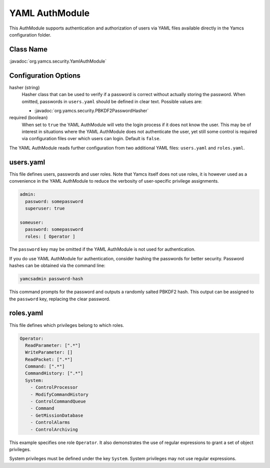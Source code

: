 YAML AuthModule
===============

This AuthModule supports authentication and authorization of users via YAML files available directly in the Yamcs configuration folder.

Class Name
----------

:javadoc:`org.yamcs.security.YamlAuthModule`


Configuration Options
---------------------

hasher (string)
    Hasher class that can be used to verify if a password is correct without actually storing the password. When omitted, passwords in ``users.yaml`` should be defined in clear text. Possible values are:

    * :javadoc:`org.yamcs.security.PBKDF2PasswordHasher`

required (boolean)
    When set to ``true`` the YAML AuthModule will veto the login process if it does not know the user. This may be of interest in situations where the YAML AuthModule does not authenticate the user, yet still some control is required via configuration files over which users can login. Default is ``false``.

The YAML AuthModule reads further configuration from two additional YAML files: ``users.yaml`` and ``roles.yaml``.


users.yaml
----------

This file defines users, passwords and user roles. Note that Yamcs itself does not use roles, it is however used as a convenience in the YAML AuthModule to reduce the verbosity of user-specific privilege assignments.

.. code-block:: yaml

    admin:
      password: somepassword
      superuser: true

    someuser:
      password: somepassword
      roles: [ Operator ]

The ``password`` key may be omitted if the YAML AuthModule is not used for authentication.

If you do use YAML AuthModule for authentication, consider hashing the passwords for better security. Password hashes can be obtained via the command line:

.. code-block:: text

    yamcsadmin password-hash

This command prompts for the password and outputs a randomly salted PBKDF2 hash. This output can be assigned to the ``password`` key, replacing the clear password.


roles.yaml
----------

This file defines which privileges belong to which roles.

.. code-block:: yaml

    Operator:
      ReadParameter: [".*"]
      WriteParameter: []
      ReadPacket: [".*"]
      Command: [".*"]
      CommandHistory: [".*"]
      System:
        - ControlProcessor
        - ModifyCommandHistory
        - ControlCommandQueue
        - Command
        - GetMissionDatabase
        - ControlAlarms
        - ControlArchiving

This example specifies one role ``Operator``. It also demonstrates the use of regular expressions to grant a set of object privileges.

System privileges must be defined under the key ``System``. System privileges may not use regular expressions.
